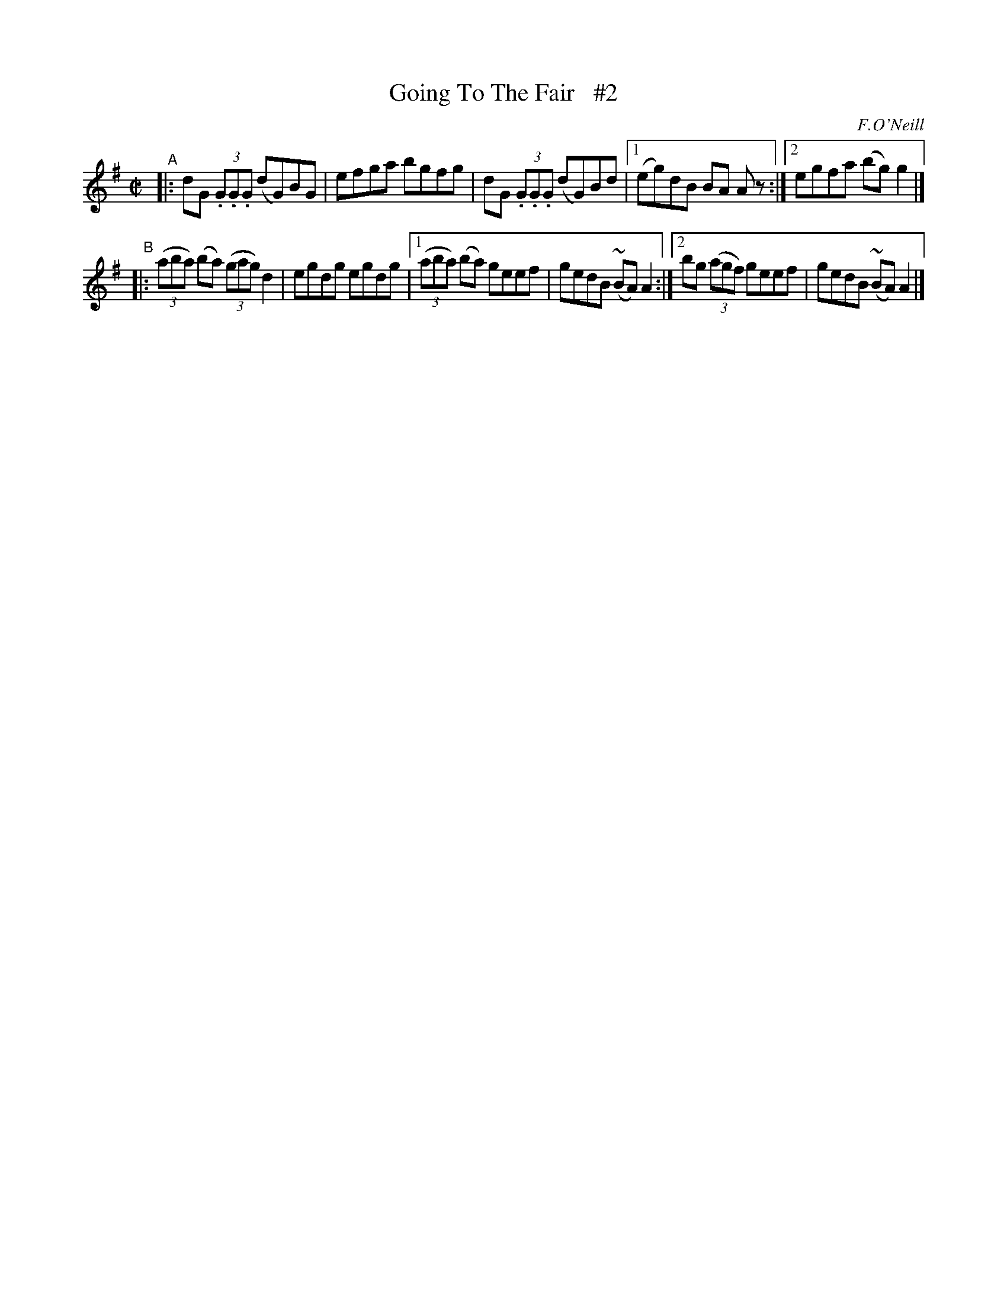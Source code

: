X: 1412
T: Going To The Fair   #2
R: reel
%S: s:2 b:11(5+6)
B: O'Neill's 1850 #1412
O: F.O'Neill
Z: Bob Safranek, rjs@gsp.org
Z: Further compacted via repeats and multiple endings [JC]
Z: All ornaments (~) are mordents.
M: C|
L: 1/8
K: G
"^A"|: dG (3.G.G.G (dG)BG | efga bgfg | dG (3.G.G.G (dG)Bd |1 (eg)dB BA A z :|2 egfa (bg)g2 |]
"^B"|: ((3aba) (ba) ((3gag) d2 | egdg egdg |1 ((3aba) (ba) geef | gedB (~BA)A2 :|2 bg ((3agf) geef | gedB (~BA)A2 |]
